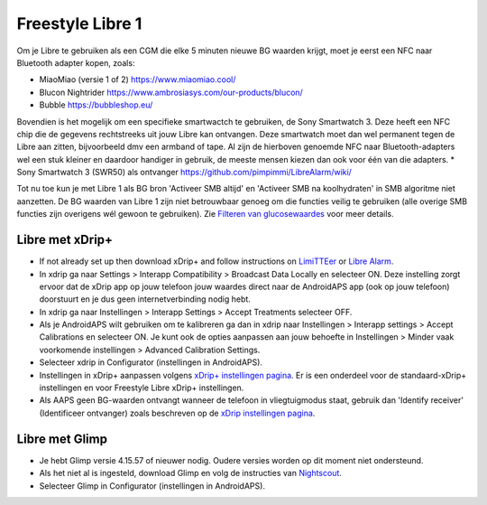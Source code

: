 Freestyle Libre 1
**************************************************

Om je Libre te gebruiken als een CGM die elke 5 minuten nieuwe BG waarden krijgt, moet je eerst een NFC naar Bluetooth adapter kopen, zoals:

* MiaoMiao (versie 1 of 2) `https://www.miaomiao.cool/ <https://www.miaomiao.cool/>`_
* Blucon Nightrider `https://www.ambrosiasys.com/our-products/blucon/ <https://www.ambrosiasys.com/our-products/blucon/>`_
* Bubble `https://bubbleshop.eu/ <https://bubbleshop.eu/>`_

Bovendien is het mogelijk om een specifieke smartwactch te gebruiken, de Sony Smartwatch 3. Deze heeft een NFC chip die de gegevens rechtstreeks uit jouw Libre kan ontvangen. Deze smartwatch moet dan wel permanent tegen de Libre aan zitten, bijvoorbeeld dmv een armband of tape. Al zijn de hierboven genoemde NFC naar Bluetooth-adapters wel een stuk kleiner en daardoor handiger in gebruik, de meeste mensen kiezen dan ook voor één van die adapters.
* Sony Smartwatch 3 (SWR50) als ontvanger `https://github.com/pimpimmi/LibreAlarm/wiki/ <https://github.com/pimpimmi/LibreAlarm/wiki/>`_

Tot nu toe kun je met Libre 1 als BG bron 'Activeer SMB altijd' en 'Activeer SMB na koolhydraten' in SMB algoritme niet aanzetten. De BG waarden van Libre 1 zijn niet betrouwbaar genoeg om die functies veilig te gebruiken (alle overige SMB functies zijn overigens wél gewoon te gebruiken). Zie `Filteren van glucosewaardes <../Usage/Smoothing-Blood-Glucose-Data-in-xDrip.html>`_ voor meer details.

Libre met xDrip+
==================================================
* If not already set up then download xDrip+ and follow instructions on `LimiTTEer <https://github.com/JoernL/LimiTTer>`_ or  `Libre Alarm <https://github.com/pimpimmi/LibreAlarm/wiki>`_.
* In xdrip ga naar Settings > Interapp Compatibility > Broadcast Data Locally en selecteer ON. Deze instelling zorgt ervoor dat de xDrip app op jouw telefoon jouw waardes direct naar de AndroidAPS app (ook op jouw telefoon) doorstuurt en je dus geen internetverbinding nodig hebt.
* In xdrip ga naar Instellingen > Interapp Settings > Accept Treatments selecteer OFF.
* Als je AndroidAPS wilt gebruiken om te kalibreren ga dan in xdrip naar Instellingen > Interapp settings > Accept Calibrations en selecteer ON.  Je kunt ook de opties aanpassen aan jouw behoefte in Instellingen > Minder vaak voorkomende instellingen > Advanced Calibration Settings.
* Selecteer xdrip in Configurator (instellingen in AndroidAPS).
* Instellingen in xDrip+ aanpassen volgens `xDrip+ instellingen pagina <../Configuration/xdrip.html>`__. Er is een onderdeel voor de standaard-xDrip+ instellingen en voor Freestyle Libre xDrip+ instellingen.
* Als AAPS geen BG-waarden ontvangt wanneer de telefoon in vliegtuigmodus staat, gebruik dan 'Identify receiver' (Identificeer ontvanger) zoals beschreven op de `xDrip instellingen pagina <../Configuration/xdrip.html>`_.

Libre met Glimp
==================================================
* Je hebt Glimp versie 4.15.57 of nieuwer nodig. Oudere versies worden op dit moment niet ondersteund.
* Als het niet al is ingesteld, download Glimp en volg de instructies van `Nightscout <http://www.nightscout.info/wiki/welcome/nightscout-for-libre>`_.
* Selecteer Glimp in Configurator (instellingen in AndroidAPS).
